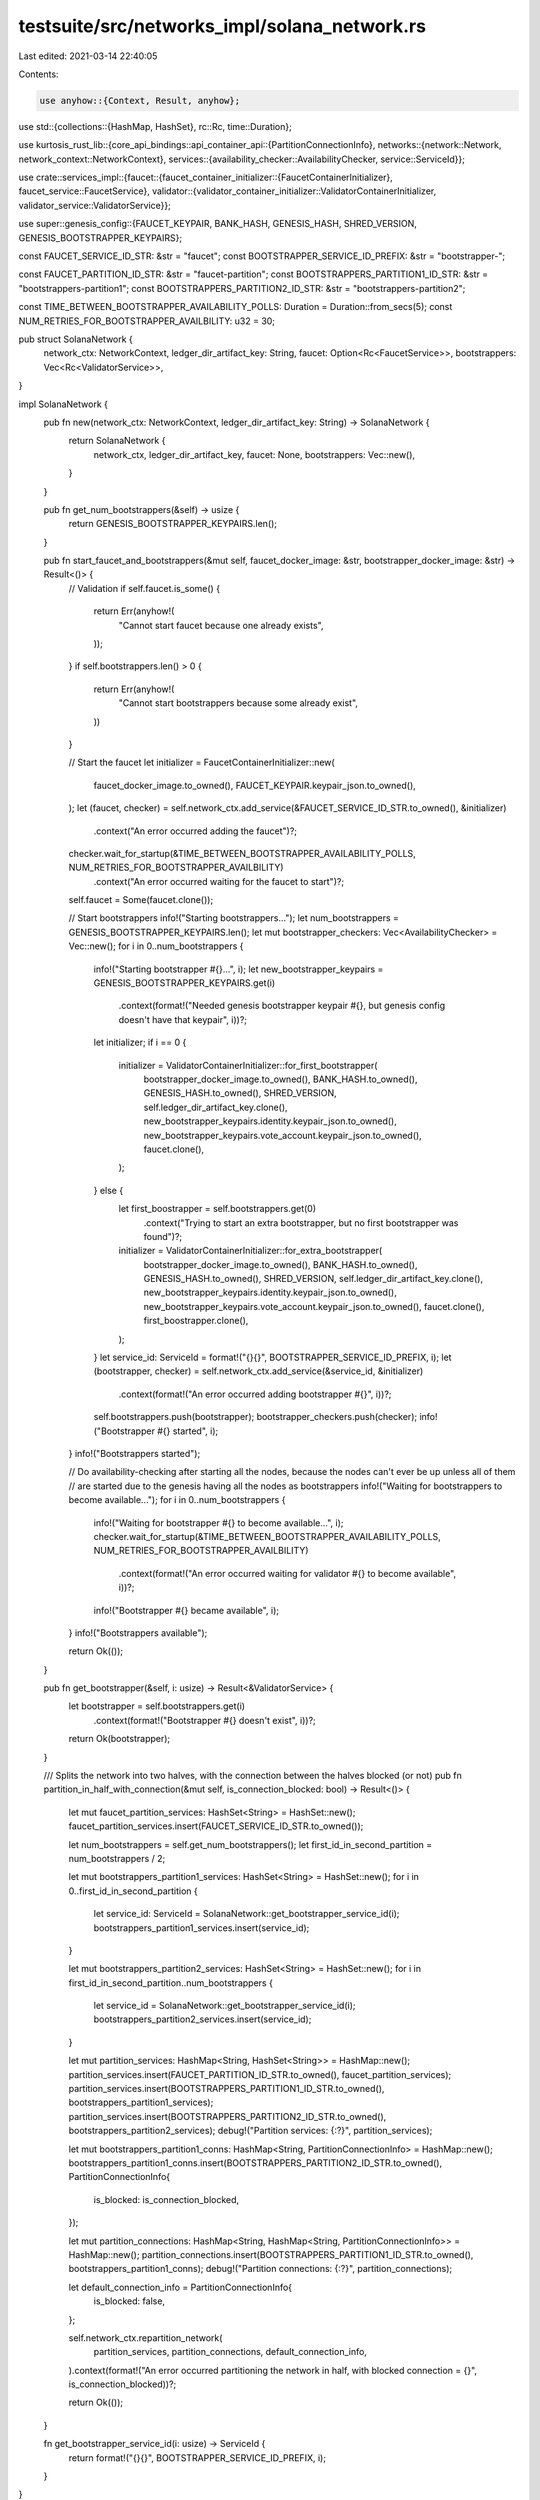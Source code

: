 testsuite/src/networks_impl/solana_network.rs
=============================================

Last edited: 2021-03-14 22:40:05

Contents:

.. code-block:: rs

    use anyhow::{Context, Result, anyhow};
use std::{collections::{HashMap, HashSet}, rc::Rc, time::Duration};

use kurtosis_rust_lib::{core_api_bindings::api_container_api::{PartitionConnectionInfo}, networks::{network::Network, network_context::NetworkContext}, services::{availability_checker::AvailabilityChecker, service::ServiceId}};

use crate::services_impl::{faucet::{faucet_container_initializer::{FaucetContainerInitializer}, faucet_service::FaucetService}, validator::{validator_container_initializer::ValidatorContainerInitializer, validator_service::ValidatorService}};

use super::genesis_config::{FAUCET_KEYPAIR, BANK_HASH, GENESIS_HASH, SHRED_VERSION, GENESIS_BOOTSTRAPPER_KEYPAIRS};

const FAUCET_SERVICE_ID_STR: &str = "faucet";
const BOOTSTRAPPER_SERVICE_ID_PREFIX: &str = "bootstrapper-";

const FAUCET_PARTITION_ID_STR: &str = "faucet-partition";
const BOOTSTRAPPERS_PARTITION1_ID_STR: &str = "bootstrappers-partition1";
const BOOTSTRAPPERS_PARTITION2_ID_STR: &str = "bootstrappers-partition2";

const TIME_BETWEEN_BOOTSTRAPPER_AVAILABILITY_POLLS: Duration = Duration::from_secs(5);
const NUM_RETRIES_FOR_BOOTSTRAPPER_AVAILBILITY: u32 = 30;

pub struct SolanaNetwork {
    network_ctx: NetworkContext,
    ledger_dir_artifact_key: String,
    faucet: Option<Rc<FaucetService>>,
    bootstrappers: Vec<Rc<ValidatorService>>,
}

impl SolanaNetwork {
    pub fn new(network_ctx: NetworkContext, ledger_dir_artifact_key: String) -> SolanaNetwork {
        return SolanaNetwork {
            network_ctx,
            ledger_dir_artifact_key,
            faucet: None,
            bootstrappers: Vec::new(),
        }
    }

    pub fn get_num_bootstrappers(&self) -> usize {
        return GENESIS_BOOTSTRAPPER_KEYPAIRS.len();
    }

    pub fn start_faucet_and_bootstrappers(&mut self, faucet_docker_image: &str, bootstrapper_docker_image: &str) -> Result<()> {
        // Validation
        if self.faucet.is_some() {
            return Err(anyhow!(
                "Cannot start faucet because one already exists",
            ));
        }
        if self.bootstrappers.len() > 0 {
            return Err(anyhow!(
                "Cannot start bootstrappers because some already exist",
            ))
        }

        // Start the faucet
        let initializer = FaucetContainerInitializer::new(
            faucet_docker_image.to_owned(),
            FAUCET_KEYPAIR.keypair_json.to_owned(),
        );
        let (faucet, checker) = self.network_ctx.add_service(&FAUCET_SERVICE_ID_STR.to_owned(), &initializer)
            .context("An error occurred adding the faucet")?;
        checker.wait_for_startup(&TIME_BETWEEN_BOOTSTRAPPER_AVAILABILITY_POLLS, NUM_RETRIES_FOR_BOOTSTRAPPER_AVAILBILITY)
            .context("An error occurred waiting for the faucet to start")?;
        self.faucet = Some(faucet.clone());

        // Start bootstrappers
        info!("Starting bootstrappers...");
        let num_bootstrappers = GENESIS_BOOTSTRAPPER_KEYPAIRS.len();
        let mut bootstrapper_checkers: Vec<AvailabilityChecker> = Vec::new();
        for i in 0..num_bootstrappers {
            info!("Starting bootstrapper #{}...", i);
            let new_bootstrapper_keypairs = GENESIS_BOOTSTRAPPER_KEYPAIRS.get(i)
                .context(format!("Needed genesis bootstrapper keypair #{}, but genesis config doesn't have that keypair", i))?;
            let initializer;
            if i == 0 {
                initializer = ValidatorContainerInitializer::for_first_bootstrapper(
                    bootstrapper_docker_image.to_owned(), 
                    BANK_HASH.to_owned(),
                    GENESIS_HASH.to_owned(),
                    SHRED_VERSION,
                    self.ledger_dir_artifact_key.clone(),
                    new_bootstrapper_keypairs.identity.keypair_json.to_owned(),
                    new_bootstrapper_keypairs.vote_account.keypair_json.to_owned(),
                    faucet.clone(),
                );
            } else {
                let first_boostrapper = self.bootstrappers.get(0)
                    .context("Trying to start an extra bootstrapper, but no first bootstrapper was found")?;
                initializer = ValidatorContainerInitializer::for_extra_bootstrapper(
                    bootstrapper_docker_image.to_owned(), 
                    BANK_HASH.to_owned(),
                    GENESIS_HASH.to_owned(),
                    SHRED_VERSION,
                    self.ledger_dir_artifact_key.clone(),
                    new_bootstrapper_keypairs.identity.keypair_json.to_owned(),
                    new_bootstrapper_keypairs.vote_account.keypair_json.to_owned(),
                    faucet.clone(),
                    first_boostrapper.clone(),
                );

            }
            let service_id: ServiceId = format!("{}{}", BOOTSTRAPPER_SERVICE_ID_PREFIX, i);
            let (bootstrapper, checker) = self.network_ctx.add_service(&service_id, &initializer)
                .context(format!("An error occurred adding bootstrapper #{}", i))?;
            self.bootstrappers.push(bootstrapper);
            bootstrapper_checkers.push(checker);
            info!("Bootstrapper #{} started", i);
        }
        info!("Bootstrappers started");


        // Do availability-checking after starting all the nodes, because the nodes can't ever be up unless all of them
        // are started due to the genesis having all the nodes as bootstrappers
        info!("Waiting for bootstrappers to become available...");
        for i in 0..num_bootstrappers {
            info!("Waiting for bootstrapper #{} to become available...", i);
            checker.wait_for_startup(&TIME_BETWEEN_BOOTSTRAPPER_AVAILABILITY_POLLS, NUM_RETRIES_FOR_BOOTSTRAPPER_AVAILBILITY)
                .context(format!("An error occurred waiting for validator #{} to become available", i))?;
            info!("Bootstrapper #{} became available", i);
        }
        info!("Bootstrappers available");

        return Ok(());
    }

    pub fn get_bootstrapper(&self, i: usize) -> Result<&ValidatorService> {
        let bootstrapper = self.bootstrappers.get(i)
            .context(format!("Bootstrapper #{} doesn't exist", i))?;
        return Ok(bootstrapper);
    }

    /// Splits the network into two halves, with the connection between the halves blocked (or not)
    pub fn partition_in_half_with_connection(&mut self, is_connection_blocked: bool) -> Result<()> {
        let mut faucet_partition_services: HashSet<String> = HashSet::new();
        faucet_partition_services.insert(FAUCET_SERVICE_ID_STR.to_owned());

        let num_bootstrappers = self.get_num_bootstrappers();
        let first_id_in_second_partition = num_bootstrappers / 2;

        let mut bootstrappers_partition1_services: HashSet<String> = HashSet::new();
        for i in 0..first_id_in_second_partition {
            let service_id: ServiceId = SolanaNetwork::get_bootstrapper_service_id(i);
            bootstrappers_partition1_services.insert(service_id);
        }

        let mut bootstrappers_partition2_services: HashSet<String> = HashSet::new();
        for i in first_id_in_second_partition..num_bootstrappers {
            let service_id = SolanaNetwork::get_bootstrapper_service_id(i);
            bootstrappers_partition2_services.insert(service_id);
        }

        let mut partition_services: HashMap<String, HashSet<String>> = HashMap::new();
        partition_services.insert(FAUCET_PARTITION_ID_STR.to_owned(), faucet_partition_services);
        partition_services.insert(BOOTSTRAPPERS_PARTITION1_ID_STR.to_owned(), bootstrappers_partition1_services);
        partition_services.insert(BOOTSTRAPPERS_PARTITION2_ID_STR.to_owned(), bootstrappers_partition2_services);
        debug!("Partition services: {:?}", partition_services);

        let mut bootstrappers_partition1_conns: HashMap<String, PartitionConnectionInfo> = HashMap::new();
        bootstrappers_partition1_conns.insert(BOOTSTRAPPERS_PARTITION2_ID_STR.to_owned(), PartitionConnectionInfo{
            is_blocked: is_connection_blocked,
        });

        let mut partition_connections: HashMap<String, HashMap<String, PartitionConnectionInfo>> = HashMap::new();
        partition_connections.insert(BOOTSTRAPPERS_PARTITION1_ID_STR.to_owned(), bootstrappers_partition1_conns);
        debug!("Partition connections: {:?}", partition_connections);

        let default_connection_info = PartitionConnectionInfo{
            is_blocked: false,
        };

        self.network_ctx.repartition_network(
            partition_services, 
            partition_connections, 
            default_connection_info,
        ).context(format!("An error occurred partitioning the network in half, with blocked connection = {}", is_connection_blocked))?;

        return Ok(());
    }

    fn get_bootstrapper_service_id(i: usize) -> ServiceId {
        return format!("{}{}", BOOTSTRAPPER_SERVICE_ID_PREFIX, i);
    }
}

impl Network for SolanaNetwork {}

